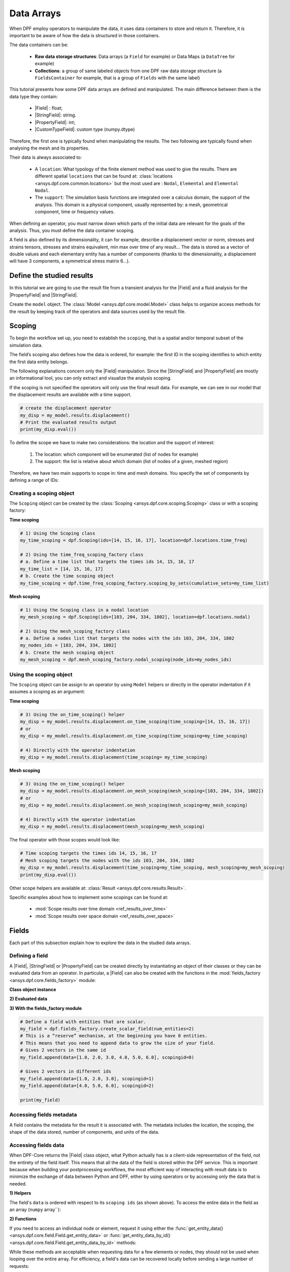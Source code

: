 .. _ref_tutorials_data_arrays:

===========
Data Arrays
===========

.. |Field| replace::  :class:`Field <ansys.dpf.core.field.Field>`
.. |PropertyField| replace:: :class:`PropertyField <ansys.dpf.core.property_field.PropertyField>`
.. |StringField| replace:: :class:`StringField <ansys.dpf.core.string_field.StringField>`
.. |CustomTypeField| replace:: :class:`CustomTypeField <ansys.dpf.core.custom_type_field.CustomTypeField>`

When DPF employ operators to manipulate the data, it uses data containers to
store and return it. Therefore, it is important to be aware of how the data is
structured in those containers.

The data containers can be:

    - **Raw data storage structures**: Data arrays (a ``Field`` for example) or Data Maps (a ``DataTree`` for example)
    - **Collections**: a group of same labeled objects from one DPF raw data storage structure (a ``FieldsContainer`` for example, that is a group of ``Fields`` with the same label)

This tutorial presents how some DPF data arrays are defined and manipulated. The main difference between
them is the data type they contain:

    - |Field| :  float;
    - |StringField|: string.
    - |PropertyField|: int;
    - |CustomTypeField|: custom type (numpy.dtype)

Therefore, the first one is typically found when manipulating the results. The two following are
typically found when analysing the mesh and its properties.

Their data is always associated to:

    - A ``location``: What typology of the finite element method was used to give the results. There are different spatial ``locations`` that can be found at: :class:`locations <ansys.dpf.core.common.locations>` but the most used are : ``Nodal``, ``Elemental`` and ``Elemental Nodal``.

    - The ``support``: The simulation basis functions are integrated over a calculus domain, the support of the analysis. This domain is a physical component, usually represented by: a mesh, geometrical component, time or frequency values.

When defining an operator, you must narrow down which parts of the initial data
are relevant for the goals of the analysis. Thus, you must define the data container
scoping.

A field is also defined by its dimensionality, it can for example, describe
a displacement vector or norm, stresses and strains tensors, stresses and strains
equivalent, min max over time of any result...  The data is stored as a vector of
double values and each elementary entity has a number of components (thanks to the
dimensionality, a displacement will have 3 components, a symmetrical stress matrix 6...).

Define the studied results
--------------------------

In this tutorial we are going to use the result file from a transient analysis for the
|Field| and a fluid analysis for the |PropertyField| and |StringField|.

Create the ``model`` object. The :class:`Model <ansys.dpf.core.model.Model>`
class helps to organize access methods for the result by keeping track of the
operators and data sources used by the result file.

.. tab-set::

    .. tab-item:: Field

        .. code-block:: python

            # Import the DPF-Core module as ``dpf``
            from ansys.dpf import core as dpf
            # Import the included examples file.
            from ansys.dpf.core import examples
            my_data_sources = dpf.DataSources(result_path=examples.download_transient_result())
            my_model = dpf.Model(data_sources=my_data_sources)
            print(my_model)

        .. rst-class:: sphx-glr-script-out

         .. exec_code::
            :hide_code:

            from ansys.dpf import core as dpf
            from ansys.dpf.core import examples
            my_data_sources = dpf.DataSources(result_path=examples.download_transient_result())
            my_model = dpf.Model(data_sources=my_data_sources)
            print(my_model)

    .. tab-item:: StringField

        .. code-block:: python

            # Import the DPF-Core module as ``dpf``
            from ansys.dpf import core as dpf
            # Import the included examples file.
            from ansys.dpf.core import examples
            my_data_sources = dpf.DataSources(result_path=examples.download_fluent_axial_comp()["flprj"])
            my_model_2 = dpf.Model(data_sources=my_data_sources)
            print(my_model_2)

        .. rst-class:: sphx-glr-script-out

         .. exec_code::
            :hide_code:

            from ansys.dpf import core as dpf
            from ansys.dpf.core import examples
            my_data_sources = dpf.DataSources(result_path=examples.download_fluent_axial_comp()["flprj"])
            my_model_2 = dpf.Model(data_sources=my_data_sources)
            print(my_model_2)

    .. tab-item:: PropertyField

        .. code-block:: python

            # Import the DPF-Core module as ``dpf``
            from ansys.dpf import core as dpf
            # Import the included examples file.
            from ansys.dpf.core import examples
            my_data_sources = dpf.DataSources(result_path=examples.download_fluent_axial_comp()["flprj"])
            my_model_2 = dpf.Model(data_sources=my_data_sources)
            print(my_model_2)

        .. rst-class:: sphx-glr-script-out

         .. exec_code::
            :hide_code:

            from ansys.dpf import core as dpf
            from ansys.dpf.core import examples
            my_data_sources = dpf.DataSources(result_path=examples.download_fluent_axial_comp()["flprj"])
            my_model_2 = dpf.Model(data_sources=my_data_sources)
            print(my_model_2)

Scoping
-------

To begin the workflow set up, you need to establish the ``scoping``, that is
a spatial and/or temporal subset of the simulation data.

The field’s scoping also defines how the data is ordered, for example: the first
ID in the scoping identifies to which entity the first data entity belongs.

The following explanations concern only the |Field| manipulation. Since the |StringField|
and |PropertyField| are mostly an informational tool, you can only extract and visualize
the analysis scoping.

If the scoping is not specified the operators will only use the final result data.
For example, we can see in our model that the displacement results are available
with a time support.

.. code-block:: python

    # create the displacement operator
    my_disp = my_model.results.displacement()
    # Print the evaluated results output
    print(my_disp.eval())

.. rst-class:: sphx-glr-script-out

 .. exec_code::
    :hide_code:

    from ansys.dpf import core as dpf
    from ansys.dpf.core import examples
    my_model = dpf.Model(examples.download_transient_result())
    my_disp = my_model.results.displacement()
    print(my_disp.eval())


To define the scope we have to make two considerations: the location and the
support of interest:

    1) The location: which component will be enumerated (list of nodes for example)
    2) The support: the list is relative about which domain (list of nodes of a given, meshed region)

Therefore, we have two main supports to scope in: time and mesh domains. You specify
the set of components by defining a range of IDs:

.. image:: ../../images/drawings/scoping-eg.png

Creating a scoping object
~~~~~~~~~~~~~~~~~~~~~~~~~

The ``Scoping`` object can be created by the :class:`Scoping <ansys.dpf.core.scoping.Scoping>`
class or with a scoping factory:

**Time scoping**

.. code-block:: python

    # 1) Using the Scoping class
    my_time_scoping = dpf.Scoping(ids=[14, 15, 16, 17], location=dpf.locations.time_freq)

    # 2) Using the time_freq_scoping_factory class
    # a. Define a time list that targets the times ids 14, 15, 16, 17
    my_time_list = [14, 15, 16, 17]
    # b. Create the time scoping object
    my_time_scoping = dpf.time_freq_scoping_factory.scoping_by_sets(cumulative_sets=my_time_list)

**Mesh scoping**

.. code-block:: python

    # 1) Using the Scoping class in a nodal location
    my_mesh_scoping = dpf.Scoping(ids=[103, 204, 334, 1802], location=dpf.locations.nodal)

    # 2) Using the mesh_scoping_factory class
    # a. Define a nodes list that targets the nodes with the ids 103, 204, 334, 1802
    my_nodes_ids = [103, 204, 334, 1802]
    # b. Create the mesh scoping object
    my_mesh_scoping = dpf.mesh_scoping_factory.nodal_scoping(node_ids=my_nodes_ids)

Using the scoping object
~~~~~~~~~~~~~~~~~~~~~~~~

The ``Scoping`` object can be assign to an operator by using ``Model`` helpers or
directly in the operator indentation if it assumes a scoping as an argument:

**Time scoping**

.. code-block:: python

    # 3) Using the on_time_scoping() helper
    my_disp = my_model.results.displacement.on_time_scoping(time_scoping=[14, 15, 16, 17])
    # or
    my_disp = my_model.results.displacement.on_time_scoping(time_scoping=my_time_scoping)

    # 4) Directly with the operator indentation
    my_disp = my_model.results.displacement(time_scoping= my_time_scoping)

**Mesh scoping**

.. code-block:: python

    # 3) Using the on_time_scoping() helper
    my_disp = my_model.results.displacement.on_mesh_scoping(mesh_scoping=[103, 204, 334, 1802])
    # or
    my_disp = my_model.results.displacement.on_mesh_scoping(mesh_scoping=my_mesh_scoping)

    # 4) Directly with the operator indentation
    my_disp = my_model.results.displacement(mesh_scoping=my_mesh_scoping)

The final operator with those scopes would look like:

.. code-block:: python

    # Time scoping targets the times ids 14, 15, 16, 17
    # Mesh scoping targets the nodes with the ids 103, 204, 334, 1802
    my_disp = my_model.results.displacement(time_scoping=my_time_scoping, mesh_scoping=my_mesh_scoping)
    print(my_disp.eval())

.. rst-class:: sphx-glr-script-out

 .. exec_code::
    :hide_code:

    from ansys.dpf import core as dpf
    from ansys.dpf.core import examples
    my_model = dpf.Model(examples.download_transient_result())
    my_mesh_scoping = dpf.Scoping(ids=[103, 204, 334, 1802], location=dpf.locations.nodal)
    my_disp = my_model.results.displacement(time_scoping=[14, 15, 16, 17], mesh_scoping=my_mesh_scoping)
    print(my_disp.eval())

Other scope helpers are available at: :class:`Result <ansys.dpf.core.results.Result>`.

Specific examples about how to implement some scopings can be found at:

    - :mod:`Scope results over time domain <ref_results_over_time>`
    - :mod:`Scope results over space domain <ref_results_over_space>`

Fields
------

Each part of this subsection explain how to explore the data in the studied data arrays.

Defining a field
~~~~~~~~~~~~~~~~

A |Field|, |StringField| or |PropertyField| can be created directly by instantiating an object
of their classes or they can be evaluated data from an operator. In particular, a
|Field| can also be created with the functions in the :mod:`fields_factory <ansys.dpf.core.fields_factory>`
module:

**Class object instance**

.. tab-set::

    .. tab-item:: Field

        .. code-block:: python

            # Create the Field object with 2 entities
            num_entities = 2
            my_field = dpf.Field(nentities=num_entities)
            # By default, the field contains 3d vectors
            # So with 2 entities we need 6 data values
            my_field.data = [1.0, 2.0, 3.0, 4.0, 5.0, 6.0]
            # Assign a location
            my_field.location = dpf.locations.nodal
            # Define the scoping
            my_field.scoping.ids = range(num_entities)
            # Define the units (only for the Field object)
            my_field.unit = "m"

            print(my_field)

        .. rst-class:: sphx-glr-script-out

         .. exec_code::
            :hide_code:

            from ansys.dpf import core as dpf
            num_entities = 2
            my_field = dpf.Field(nentities=num_entities)
            my_field.data = [1.0, 2.0, 3.0, 4.0, 5.0, 6.0]
            my_field.location = dpf.locations.nodal
            my_field.scoping.ids = range(num_entities)
            my_field.unit = "m"
            print(my_field)

    .. tab-item:: StringField

        .. code-block:: python

            # Create the Field object with 2 entities
            num_entities = 2
            my_StringField = dpf.StringField(nentities=num_entities)
            # By default, the field contains 3d vectors
            # So with 2 entities we need 6 data values
            my_StringField.data = ["string_1", "string_2"]
            # Assign a location
            my_StringField.location = dpf.locations.nodal
            # Define the scoping
            my_StringField.scoping.ids = range(num_entities)

            print(my_field)

        .. rst-class:: sphx-glr-script-out

         .. exec_code::
            :hide_code:

            from ansys.dpf import core as dpf
            num_entities = 2
            my_StringField = dpf.StringField(nentities=num_entities)
            my_StringField.data = ["string_1", "string_2"]
            my_StringField.location = dpf.locations.nodal
            my_StringField.scoping.ids = range(num_entities)
            print(my_StringField)

    .. tab-item:: PropertyField

        .. code-block:: python

            # Create the Field object with 2 entities
            num_entities = 2
            my_PropertyField = dpf.PropertyField(nentities=num_entities)
            # By default, the field contains 3d vectors
            # So with 2 entities we need 6 data values
            my_PropertyField.data = [12, 25]
            # Define the scoping
            my_PropertyField.scoping.ids = range(num_entities)
            # Assign a location
            my_PropertyField.location = dpf.locations.nodal

            print(my_PropertyField)

        .. rst-class:: sphx-glr-script-out

         .. exec_code::
            :hide_code:

            from ansys.dpf import core as dpf
            num_entities = 2
            my_PropertyField = dpf.PropertyField(nentities=num_entities)
            my_PropertyField.data = [12, 25]
            my_PropertyField.scoping.ids = range(num_entities)
            my_PropertyField.location = dpf.locations.nodal
            print(my_PropertyField)


**2) Evaluated data**

.. tab-set::

    .. tab-item:: Field

        .. code-block:: python

            # Create the displacement operator
            # Here we use [0] because the displacement operator gives an FieldsContainer as an output
            my_disp_field = my_model.results.displacement.eval()[0]
            # Print the evaluated results output
            print(my_disp_field)

        .. rst-class:: sphx-glr-script-out

         .. exec_code::
            :hide_code:

            from ansys.dpf import core as dpf
            from ansys.dpf.core import examples
            my_model = dpf.Model(examples.download_transient_result())
            my_disp = my_model.results.displacement()
            print(my_disp.eval())

    .. tab-item:: StringField

        .. code-block:: python

            # Usually the StringField can be found at the mesh_info
            # Get the mesh_info by tht models metadata
            my_mesh_info = my_model_2.metadata.mesh_info
            print(my_mesh_info)

        .. rst-class:: sphx-glr-script-out

         .. exec_code::
            :hide_code:

            from ansys.dpf import core as dpf
            from ansys.dpf.core import examples
            my_data_sources = dpf.DataSources(result_path=examples.download_fluent_axial_comp()["flprj"])
            my_model_2 = dpf.Model(data_sources=my_data_sources)
            my_mesh_info = my_model_2.metadata.mesh_info
            print(my_mesh_info)

        .. code-block:: python

            # We can get the face_zone_names property for example
            my_string_field = my_mesh_info.get_property(property_name="face_zone_names")
            print(my_string_field)

        .. rst-class:: sphx-glr-script-out

         .. exec_code::
            :hide_code:

            from ansys.dpf import core as dpf
            from ansys.dpf.core import examples
            my_data_sources = dpf.DataSources(result_path=examples.download_fluent_axial_comp()["flprj"])
            my_model_2 = dpf.Model(data_sources=my_data_sources)
            my_mesh_info = my_model_2.metadata.mesh_info
            my_string_field = my_mesh_info.get_property(property_name="face_zone_names")
            print(my_string_field)

    .. tab-item:: PropertyField

        .. code-block:: python

            # Usually the StringField can be found at the mesh_info
            # Get the mesh_info by tht models metadata
            my_mesh_info = my_model_2.metadata.mesh_info
            print(my_mesh_info)

        .. rst-class:: sphx-glr-script-out

         .. exec_code::
            :hide_code:

            from ansys.dpf import core as dpf
            from ansys.dpf.core import examples
            my_data_sources = dpf.DataSources(result_path=examples.download_fluent_axial_comp()["flprj"])
            my_model_2 = dpf.Model(data_sources=my_data_sources)
            my_mesh_info = my_model_2.metadata.mesh_info
            print(my_mesh_info)

        .. code-block:: python

            # We can get the body_face_topology property for example
            my_property_field = my_mesh_info.get_property(property_name="body_face_topology")
            print(my_property_field)

        .. rst-class:: sphx-glr-script-out

         .. exec_code::
            :hide_code:

            from ansys.dpf import core as dpf
            from ansys.dpf.core import examples
            my_data_sources = dpf.DataSources(result_path=examples.download_fluent_axial_comp()["flprj"])
            my_model_2 = dpf.Model(data_sources=my_data_sources)
            my_mesh_info = my_model_2.metadata.mesh_info
            my_property_field = my_mesh_info.get_property(property_name="body_face_topology")
            print(my_property_field)

**3) With the fields_factory module**

.. code-block:: python

    # Define a field with entities that are scalar.
    my_field = dpf.fields_factory.create_scalar_field(num_entities=2)
    # This is a “reserve” mechanism, at the beginning you have 0 entities.
    # This means that you need to append data to grow the size of your field.
    # Gives 2 vectors in the same id
    my_field.append(data=[1.0, 2.0, 3.0, 4.0, 5.0, 6.0], scopingid=0)

    # Gives 2 vectors in different ids
    my_field.append(data=[1.0, 2.0, 3.0], scopingid=1)
    my_field.append(data=[4.0, 5.0, 6.0], scopingid=2)

    print(my_field)

.. rst-class:: sphx-glr-script-out

 .. exec_code::
    :hide_code:

    from ansys.dpf import core as dpf
    my_field = dpf.fields_factory.create_scalar_field(num_entities=2)
    my_field.append(data=[1.0, 2.0, 3.0, 4.0, 5.0, 6.0], scopingid=0)
    my_field.append(data=[1.0, 2.0, 3.0], scopingid=1)
    my_field.append(data=[ 4.0, 5.0, 6.0], scopingid=2)
    print(my_field)

Accessing fields metadata
~~~~~~~~~~~~~~~~~~~~~~~~~

A field contains the metadata for the result it is associated with. The metadata
includes the location, the scoping, the shape of the data stored, number of components,
and units of the data.

.. tab-set::

    .. tab-item:: Field

        .. code-block:: python

            # Location of the fields data
            my_location = my_disp_field.location
            print("location", '\n', my_location,'\n')

            # Fields scoping
            my_scoping = my_disp_field.scoping  # Location entities type and number
            print("scoping", '\n',my_scoping, '\n')

            my_scoping_ids = my_disp_field.scoping.ids  # Available ids of locations components
            print("scoping.ids", '\n', my_scoping_ids, '\n')

            # Elementary data count
            # Number of the location entities (how many data vectors we have)
            my_elementary_data_count = my_disp_field.elementary_data_count
            print("elementary_data_count", '\n', my_elementary_data_count, '\n')

            # Components count
            # Vectors dimension, here we have a displacement so we expect to have 3 components (X, Y and Z)
            my_components_count = my_disp_field.component_count
            print("components_count", '\n', my_components_count, '\n')

            # Size
            # Length of the data entire vector (equal to the number of elementary data times the number of components.)
            my_field_size = my_disp_field.size
            print("size", '\n', my_field_size, '\n')

            # Fields shape
            # Gives a tuple with the elementary data count and the components count
            my_shape = my_disp_field.shape
            print("shape", '\n', my_shape, '\n')

            # Units
            my_unit = my_disp_field.unit
            print("unit", '\n', my_unit, '\n')

        .. rst-class:: sphx-glr-script-out

         .. exec_code::
            :hide_code:

            from ansys.dpf import core as dpf
            from ansys.dpf.core import examples
            my_model = dpf.Model(examples.download_transient_result())
            my_disp_field = my_model.results.displacement.eval()[0]
            my_location = my_disp_field.location
            print("location", '\n', my_location,'\n')
            my_scoping = my_disp_field.scoping
            print("scoping", '\n',my_scoping, '\n')
            print("We have a location entity of type 'Nodal' (consistent with the output of the `location` helper) and 3820 nodes", '\n')
            my_scoping_ids = my_disp_field.scoping.ids
            print("scoping.ids", '\n', my_scoping_ids, '\n')
            my_components_count = my_disp_field.component_count
            print("components_count", '\n', my_components_count, '\n')
            my_elementary_data_count = my_disp_field.elementary_data_count
            print("elementary_data_count", '\n', my_elementary_data_count, '\n')
            my_shape = my_disp_field.shape
            print("shape", '\n', my_shape, '\n')
            print("We have a Field with 3820 data vectors (consistent with the number of nodes) and each vector has 3 components (consistent with a displacement vector dimension)", '\n')
            my_unit = my_disp_field.unit
            print("unit", '\n', my_unit, '\n')

    .. tab-item:: StringField

        .. code-block:: python

            # Location of the fields data
            my_location = my_string_field.location
            print("location", '\n', my_location,'\n')

            # StringFields scoping
            my_scoping = my_string_field.scoping  # Location entities type and number
            print("scoping", '\n',my_scoping, '\n')

            my_scoping_ids = my_string_field.scoping.ids  # Available ids of locations components
            print("scoping.ids", '\n', my_scoping_ids, '\n')

            # Elementary data count
            # Number of the location entities (how many data vectors we have)
            my_elementary_data_count = my_string_field.elementary_data_count
            print("elementary_data_count", '\n', my_elementary_data_count, '\n')

            # Components count
            # Data dimension, here we expect one name by zone
            my_components_count = my_string_field.component_count
            print("components_count", '\n', my_components_count, '\n')

            # Size
            # Length of the data entire array (equal to the number of elementary data times the number of components.)
            my_field_size = my_string_field.size
            print("size", '\n', my_field_size, '\n')

            # Fields shape
            # Gives a tuple with the elementary data count and the components count
            my_shape = my_string_field.shape
            print("shape", '\n', my_shape, '\n')

        .. rst-class:: sphx-glr-script-out

         .. exec_code::
            :hide_code:

            from ansys.dpf import core as dpf
            from ansys.dpf.core import examples
            my_data_sources = dpf.DataSources(result_path=examples.download_fluent_axial_comp()["flprj"])
            my_model_2 = dpf.Model(data_sources=my_data_sources)
            my_mesh_info = my_model_2.metadata.mesh_info
            my_string_field = my_mesh_info.get_property(property_name="face_zone_names")
            my_location = my_string_field.location
            print("location", '\n', my_location,'\n')
            my_scoping = my_string_field.scoping
            print("scoping", '\n',my_scoping, '\n')
            print("We have a location entity of type 'Zone' (consistent with the output of the `location` helper) and 24 zones", '\n')
            my_scoping_ids = my_string_field.scoping.ids
            print("scoping.ids", '\n', my_scoping_ids, '\n')
            my_components_count = my_string_field.component_count
            print("components_count", '\n', my_components_count, '\n')
            my_elementary_data_count = my_string_field.elementary_data_count
            print("elementary_data_count", '\n', my_elementary_data_count, '\n')
            my_shape = my_string_field.shape
            print("shape", '\n', my_shape, '\n')
            print("We have a StringField with 24 names (consistent with the number of zones) and each zone has one name", '\n')

    .. tab-item:: PropertyField

        .. code-block:: python

            # Location of the fields data
            my_location = my_property_field.location
            print("location", '\n', my_location,'\n')

            # Fields scoping
            my_scoping = my_property_field.scoping  # Location entities type and number
            print("scoping", '\n',my_scoping, '\n')

            my_scoping_ids = my_property_field.scoping.ids  # Available ids of locations components
            print("scoping.ids", '\n', my_scoping_ids, '\n')

            # Elementary data count
            # Number of the location entities (how many data vectors we have)
            my_elementary_data_count = my_property_field.elementary_data_count
            print("elementary_data_count", '\n', my_elementary_data_count, '\n')

            # Components count
            # Data dimension, we expect to have one id by face that makes part of a body
            my_components_count = my_property_field.component_count
            print("components_count", '\n', my_component_count, '\n')

            # Size
            # Length of the data entire array (equal to the number of elementary data times the number of components.)
            my_field_size = my_property_field.size
            print("size", '\n', my_field_size, '\n')

            # Fields shape
            # Gives a tuple with the elementary data count and the components count
            my_shape = my_property_field.shape
            print("shape", '\n', my_shape, '\n')

        .. rst-class:: sphx-glr-script-out

         .. exec_code::
            :hide_code:

            from ansys.dpf import core as dpf
            from ansys.dpf.core import examples
            my_data_sources = dpf.DataSources(result_path=examples.download_fluent_axial_comp()["flprj"])
            my_model_2 = dpf.Model(data_sources=my_data_sources)
            my_mesh_info = my_model_2.metadata.mesh_info
            my_property_field = my_mesh_info.get_property(property_name="body_face_topology")
            my_location = my_property_field.location
            print("location", '\n', my_location,'\n')
            my_scoping = my_property_field.scoping
            print("scoping", '\n',my_scoping, '\n')
            print("We have a location entity of type 'Body' (consistent with the output of the `location` helper) and  2 bodies", '\n')
            my_scoping_ids = my_property_field.scoping.ids
            print("scoping.ids", '\n', my_scoping_ids, '\n')
            my_components_count = my_property_field.component_count
            print("components_count", '\n', my_components_count, '\n')
            my_elementary_data_count = my_property_field.elementary_data_count
            print("elementary_data_count", '\n', my_elementary_data_count, '\n')
            my_shape = my_property_field.shape
            print("shape", '\n', my_shape, '\n')
            print("We have a Field with 24 face ids (consistent with the number of faces) and each face has one id", '\n')

Accessing fields data
~~~~~~~~~~~~~~~~~~~~~

When DPF-Core returns the |Field| class object,
what Python actually has is a client-side representation of the field,
not the entirety of the field itself. This means that all the data of
the field is stored within the DPF service. This is important because
when building your postprocessing workflows, the most efficient way of
interacting with result data is to minimize the exchange of data between
Python and DPF, either by using operators or by accessing only the data
that is needed.

**1) Helpers**

The field's ``data`` is ordered with respect to its ``scoping ids`` (as shown above).
To access the entire data in the field as an array (``numpy`` array``):

.. tab-set::

    .. tab-item:: Field

        .. code-block:: python

            my_data_array = my_disp_field.data
            print(my_data_array)

        .. rst-class:: sphx-glr-script-out

         .. exec_code::
            :hide_code:

            from ansys.dpf import core as dpf
            from ansys.dpf.core import examples
            my_model = dpf.Model(examples.download_transient_result())
            my_disp_field = my_model.results.displacement.eval()[0]
            my_data_array = my_disp_field.data
            print(my_data_array)

        Note that this array is a genuine, local, numpy array (overloaded by the DPFArray).

        .. code-block:: python

            print(type(my_data_array))

        .. rst-class:: sphx-glr-script-out

         .. exec_code::
            :hide_code:

            from ansys.dpf import core as dpf
            from ansys.dpf.core import examples
            my_model = dpf.Model(examples.download_transient_result())
            my_disp_field = my_model.results.displacement.eval()[0]
            my_data_array = my_disp_field.data
            print(type(my_data_array))

    .. tab-item:: StringField

        .. code-block:: python

            my_data_array = my_string_field.data
            print(my_data_array)

        .. rst-class:: sphx-glr-script-out

         .. exec_code::
            :hide_code:

            from ansys.dpf import core as dpf
            from ansys.dpf.core import examples
            my_data_sources = dpf.DataSources(result_path=examples.download_fluent_axial_comp()["flprj"])
            my_model_2 = dpf.Model(data_sources=my_data_sources)
            my_mesh_info = my_model_2.metadata.mesh_info
            my_string_field = my_mesh_info.get_property(property_name="face_zone_names")
            my_data_array = my_string_field.data
            print(my_data_array)

    .. tab-item:: PropertyField

        .. code-block:: python

            my_data_array = my_property_field.data
            print(my_data_array)

        .. rst-class:: sphx-glr-script-out

         .. exec_code::
            :hide_code:

            from ansys.dpf import core as dpf
            from ansys.dpf.core import examples
            my_data_sources = dpf.DataSources(result_path=examples.download_fluent_axial_comp()["flprj"])
            my_model_2 = dpf.Model(data_sources=my_data_sources)
            my_mesh_info = my_model_2.metadata.mesh_info
            my_property_field = my_mesh_info.get_property(property_name="body_face_topology")
            my_data_array = my_property_field.data
            print(my_data_array)

**2) Functions**

If you need to access an individual node or element, request it
using either the :func:`get_entity_data()<ansys.dpf.core.field.Field.get_entity_data>` or
:func:`get_entity_data_by_id()<ansys.dpf.core.field.Field.get_entity_data_by_id>` methods:

.. tab-set::

    .. tab-item:: Field

        .. code-block:: python

            # Get the data from the third element in the field
            my_disp_field.get_entity_data(index=3)

        .. rst-class:: sphx-glr-script-out

         .. exec_code::
            :hide_code:

            from ansys.dpf import core as dpf
            from ansys.dpf.core import examples
            my_model = dpf.Model(examples.download_transient_result())
            my_disp_field = my_model.results.displacement.eval()[0]
            print(my_disp_field.get_entity_data(index=3))

        .. code-block:: python

            # Get the data from the element with id 533
            my_disp_field.get_entity_data_by_id(id=533)

        .. rst-class:: sphx-glr-script-out

         .. exec_code::
            :hide_code:

            from ansys.dpf import core as dpf
            from ansys.dpf.core import examples
            my_model = dpf.Model(examples.download_transient_result())
            my_disp_field = my_model.results.displacement.eval()[0]
            print(my_disp_field.get_entity_data_by_id(id=533))

        Note that this would correspond to an index of 2 within the
        field. Be aware that scoping IDs are not sequential. You would
        get the index of element 2 in the field with:

        .. code-block:: python

            # Get index of the element with id 533
            my_disp_field.scoping.index(id=533)

        .. rst-class:: sphx-glr-script-out

         .. exec_code::
            :hide_code:

            from ansys.dpf import core as dpf
            from ansys.dpf.core import examples
            my_model = dpf.Model(examples.download_transient_result())
            my_disp_field = my_model.results.displacement.eval()[0]
            print(my_disp_field.scoping.index(id=533))

While these methods are acceptable when requesting data for a few elements
or nodes, they should not be used when looping over the entire array. For efficiency,
a field's data can be recovered locally before sending a large number of requests:

.. code-block:: python

    # Create a deep copy of the field that can be accessed and modified locally.
    with my_disp_field.as_local_field() as f:
        for i in range(1,100):
            f.get_entity_data_by_id(i)

Operate on field data
~~~~~~~~~~~~~~~~~~~~~

Oftentimes, you do not need to directly act on the data of an array within
Python. For example, if you want to know the maximum of the data, you can
use the ``array.max()`` method to compute the maximum of the array with the
``numpy`` package.

However, this requires sending the entire array to Python and then computing
the maximum there.

Rather than copying the array over and computing the maximum in Python, you can
instead compute the maximum directly from the field itself.

Here we the ``min_max`` operator (through a fields helper) to compute
the maximum of the displacement field and return a field with only the max values:

.. code-block:: python

    # Returns the maximum value for each component
    # So with displacement results we expect having a field with :
    # - 3 elementary data (one for each dimension)
    # - 1 component (each entity will have a value for one dimension (X, Y or Z))
    my_max = my_disp_field.max()
    print(my_max)

.. rst-class:: sphx-glr-script-out

 .. exec_code::
    :hide_code:

    from ansys.dpf import core as dpf
    from ansys.dpf.core import examples
    my_model = dpf.Model(examples.download_transient_result())
    my_disp_field = my_model.results.displacement.eval()[0]
    print(my_disp_field.max())

You can for example get the element or node ID of the maximum value.

.. code-block:: python

    my_disp_field.max()
    print(my_disp_field.scoping.ids)

.. rst-class:: sphx-glr-script-out

 .. exec_code::
    :hide_code:

    from ansys.dpf import core as dpf
    from ansys.dpf.core import examples
    my_model = dpf.Model(examples.download_transient_result())
    my_disp_field = my_model.results.displacement.eval()[0]
    my_disp_field.max()
    print(my_disp_field.scoping.ids)